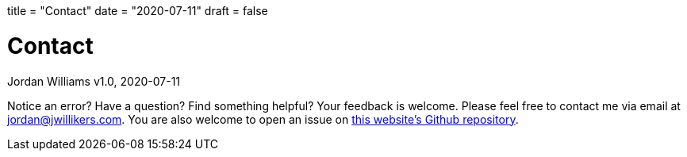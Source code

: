 +++
title = "Contact"
date = "2020-07-11"
draft = false
+++

= Contact
Jordan Williams
v1.0, 2020-07-11

Notice an error?
Have a question?
Find something helpful?
Your feedback is welcome.
Please feel free to contact me via email at mailto:jordan@jwillikers.com[].
You are also welcome to open an issue on https://github.com/jwillikers/blog[this website's Github repository].
